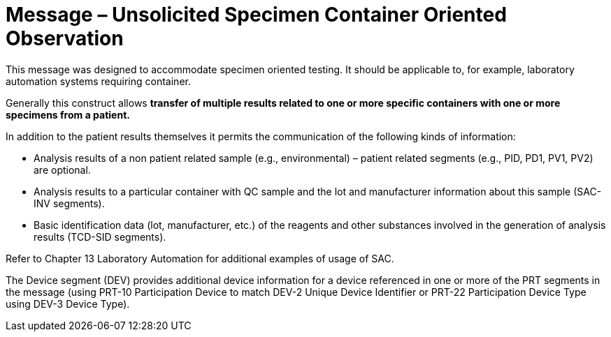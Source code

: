 = Message – Unsolicited Specimen Container Oriented Observation
:v291_section: "7.3.9"
:v2_section_name: "OUL – Unsolicited Specimen Container Oriented Observation Message (Event R23)"
:generated: "Thu, 01 Aug 2024 15:25:17 -0600"

This message was designed to accommodate specimen oriented testing. It should be applicable to, for example, laboratory automation systems requiring container.

Generally this construct allows *transfer of multiple results related to one or more specific containers with one or more specimens from a patient.*

In addition to the patient results themselves it permits the communication of the following kinds of information:

• Analysis results of a non patient related sample (e.g., environmental) – patient related segments (e.g., PID, PD1, PV1, PV2) are optional.

• Analysis results to a particular container with QC sample and the lot and manufacturer information about this sample (SAC-INV segments).

• Basic identification data (lot, manufacturer, etc.) of the reagents and other substances involved in the generation of analysis results (TCD-SID segments).

Refer to Chapter 13 Laboratory Automation for additional examples of usage of SAC.

The Device segment (DEV) provides additional device information for a device referenced in one or more of the PRT segments in the message (using PRT-10 Participation Device to match DEV-2 Unique Device Identifier or PRT-22 Participation Device Type using DEV-3 Device Type).

[message_structure-table]

[ack_chor-table]

